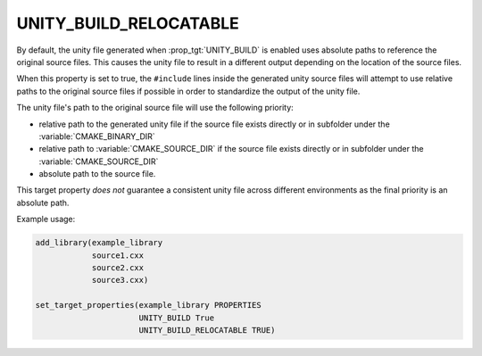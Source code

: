 UNITY_BUILD_RELOCATABLE
-----------------------

.. versionadded:: 4.0

By default, the unity file generated when :prop_tgt:`UNITY_BUILD` is enabled
uses absolute paths to reference the original source files. This causes the
unity file to result in a different output depending on the location of the
source files.

When this property is set to true, the ``#include`` lines inside the generated
unity source files will attempt to use relative paths to the original source
files if possible in order to standardize the output of the unity file.

The unity file's path to the original source file will use the following
priority:

* relative path to the generated unity file if the source file exists
  directly or in subfolder under the :variable:`CMAKE_BINARY_DIR`

* relative path to :variable:`CMAKE_SOURCE_DIR` if the source file exists
  directly or in subfolder under the :variable:`CMAKE_SOURCE_DIR`

* absolute path to the source file.

This target property *does not* guarantee a consistent unity file across
different environments as the final priority is an absolute path.

Example usage:

.. code-block:: cmake

  add_library(example_library
              source1.cxx
              source2.cxx
              source3.cxx)

  set_target_properties(example_library PROPERTIES
                        UNITY_BUILD True
                        UNITY_BUILD_RELOCATABLE TRUE)
